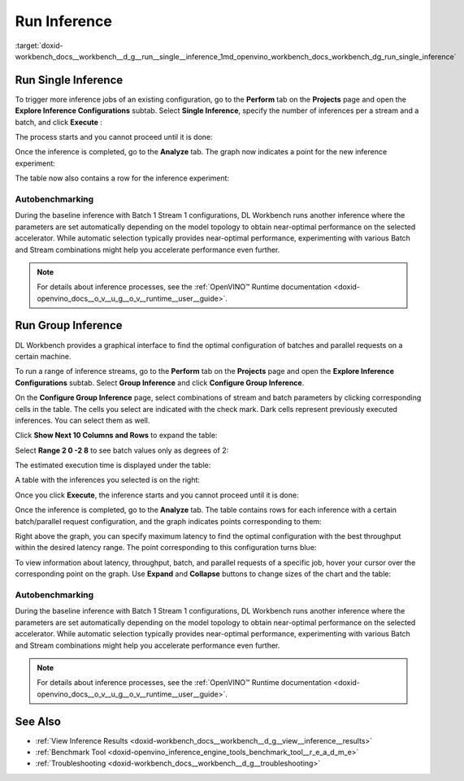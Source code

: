 .. index:: pair: page; Run Inference
.. _doxid-workbench_docs__workbench__d_g__run__single__inference:


Run Inference
=============

:target:`doxid-workbench_docs__workbench__d_g__run__single__inference_1md_openvino_workbench_docs_workbench_dg_run_single_inference`

Run Single Inference
~~~~~~~~~~~~~~~~~~~~

.. raw:: html

   <div id="switcher-single" class="switcher-anchor">Run Single Inference</div>

To trigger more inference jobs of an existing configuration, go to the **Perform** tab on the **Projects** page and open the **Explore Inference Configurations** subtab. Select **Single Inference**, specify the number of inferences per a stream and a batch, and click **Execute** :

.. image:: run_single_inference_1.png

The process starts and you cannot proceed until it is done:

.. image:: banner1-b.png

Once the inference is completed, go to the **Analyze** tab. The graph now indicates a point for the new inference experiment:

.. image:: new_inference_experiment.png

The table now also contains a row for the inference experiment:

.. image:: inference_history.png

Autobenchmarking
----------------

During the baseline inference with Batch 1 Stream 1 configurations, DL Workbench runs another inference where the parameters are set automatically depending on the model topology to obtain near-optimal performance on the selected accelerator. While automatic selection typically provides near-optimal performance, experimenting with various Batch and Stream combinations might help you accelerate performance even further.

.. image:: autobenchmarking.png

.. note:: For details about inference processes, see the :ref:`OpenVINO™ Runtime documentation <doxid-openvino_docs__o_v__u_g__o_v__runtime__user__guide>`.

Run Group Inference
~~~~~~~~~~~~~~~~~~~

.. raw:: html

   <div id="switcher-range" class="switcher-anchor"> Run Group Inference </div>

DL Workbench provides a graphical interface to find the optimal configuration of batches and parallel requests on a certain machine.

To run a range of inference streams, go to the **Perform** tab on the **Projects** page and open the **Explore Inference Configurations** subtab. Select **Group Inference** and click **Configure Group Inference**.

.. image:: group_inference.png

On the **Configure Group Inference** page, select combinations of stream and batch parameters by clicking corresponding cells in the table. The cells you select are indicated with the check mark. Dark cells represent previously executed inferences. You can select them as well.

.. image:: configure_group_inference.png

Click **Show Next 10 Columns and Rows** to expand the table:

.. image:: show_next_10-b.png

Select **Range 2 0 -2 8** to see batch values only as degrees of 2:

.. image:: degrees_of_2.png

The estimated execution time is displayed under the table:

.. image:: group_inference_time.png

A table with the inferences you selected is on the right:

.. image:: selected_inferences.png

Once you click **Execute**, the inference starts and you cannot proceed until it is done:

.. image:: banner1-b.png

Once the inference is completed, go to the **Analyze** tab. The table contains rows for each inference with a certain batch/parallel request configuration, and the graph indicates points corresponding to them:

.. image:: group_inference_results_01.png

Right above the graph, you can specify maximum latency to find the optimal configuration with the best throughput within the desired latency range. The point corresponding to this configuration turns blue:

.. image:: group_inference_results_02.png

To view information about latency, throughput, batch, and parallel requests of a specific job, hover your cursor over the corresponding point on the graph. Use **Expand** and **Collapse** buttons to change sizes of the chart and the table:

.. image:: group_inference_results_03.png

Autobenchmarking
----------------

During the baseline inference with Batch 1 Stream 1 configurations, DL Workbench runs another inference where the parameters are set automatically depending on the model topology to obtain near-optimal performance on the selected accelerator. While automatic selection typically provides near-optimal performance, experimenting with various Batch and Stream combinations might help you accelerate performance even further.

.. image:: autobenchmarking.png

.. note:: For details about inference processes, see the :ref:`OpenVINO™ Runtime documentation <doxid-openvino_docs__o_v__u_g__o_v__runtime__user__guide>`.

See Also
~~~~~~~~

* :ref:`View Inference Results <doxid-workbench_docs__workbench__d_g__view__inference__results>`

* :ref:`Benchmark Tool <doxid-openvino_inference_engine_tools_benchmark_tool__r_e_a_d_m_e>`

* :ref:`Troubleshooting <doxid-workbench_docs__workbench__d_g__troubleshooting>`

